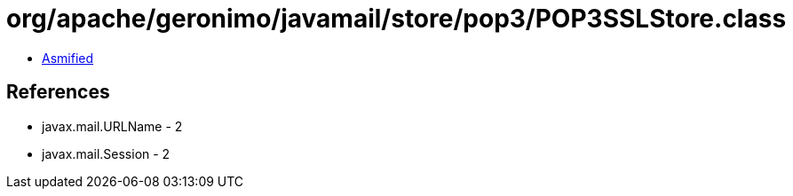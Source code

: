= org/apache/geronimo/javamail/store/pop3/POP3SSLStore.class

 - link:POP3SSLStore-asmified.java[Asmified]

== References

 - javax.mail.URLName - 2
 - javax.mail.Session - 2

